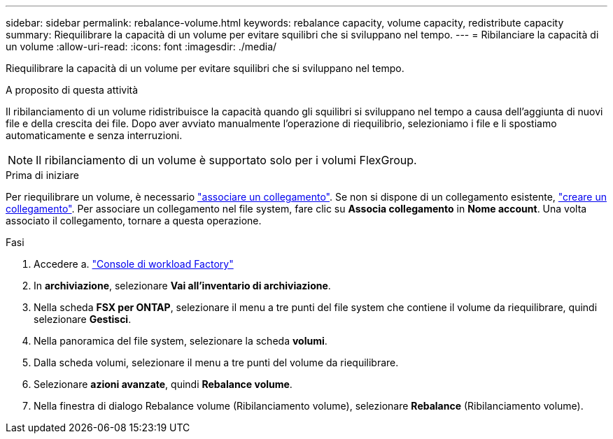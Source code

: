 ---
sidebar: sidebar 
permalink: rebalance-volume.html 
keywords: rebalance capacity, volume capacity, redistribute capacity 
summary: Riequilibrare la capacità di un volume per evitare squilibri che si sviluppano nel tempo. 
---
= Ribilanciare la capacità di un volume
:allow-uri-read: 
:icons: font
:imagesdir: ./media/


[role="lead"]
Riequilibrare la capacità di un volume per evitare squilibri che si sviluppano nel tempo.

.A proposito di questa attività
Il ribilanciamento di un volume ridistribuisce la capacità quando gli squilibri si sviluppano nel tempo a causa dell'aggiunta di nuovi file e della crescita dei file. Dopo aver avviato manualmente l'operazione di riequilibrio, selezioniamo i file e li spostiamo automaticamente e senza interruzioni.


NOTE: Il ribilanciamento di un volume è supportato solo per i volumi FlexGroup.

.Prima di iniziare
Per riequilibrare un volume, è necessario link:manage-links.html["associare un collegamento"]. Se non si dispone di un collegamento esistente, link:create-link.html["creare un collegamento"]. Per associare un collegamento nel file system, fare clic su *Associa collegamento* in *Nome account*. Una volta associato il collegamento, tornare a questa operazione.

.Fasi
. Accedere a. link:https://console.workloads.netapp.com/["Console di workload Factory"^]
. In *archiviazione*, selezionare *Vai all'inventario di archiviazione*.
. Nella scheda *FSX per ONTAP*, selezionare il menu a tre punti del file system che contiene il volume da riequilibrare, quindi selezionare *Gestisci*.
. Nella panoramica del file system, selezionare la scheda *volumi*.
. Dalla scheda volumi, selezionare il menu a tre punti del volume da riequilibrare.
. Selezionare *azioni avanzate*, quindi *Rebalance volume*.
. Nella finestra di dialogo Rebalance volume (Ribilanciamento volume), selezionare *Rebalance* (Ribilanciamento volume).


